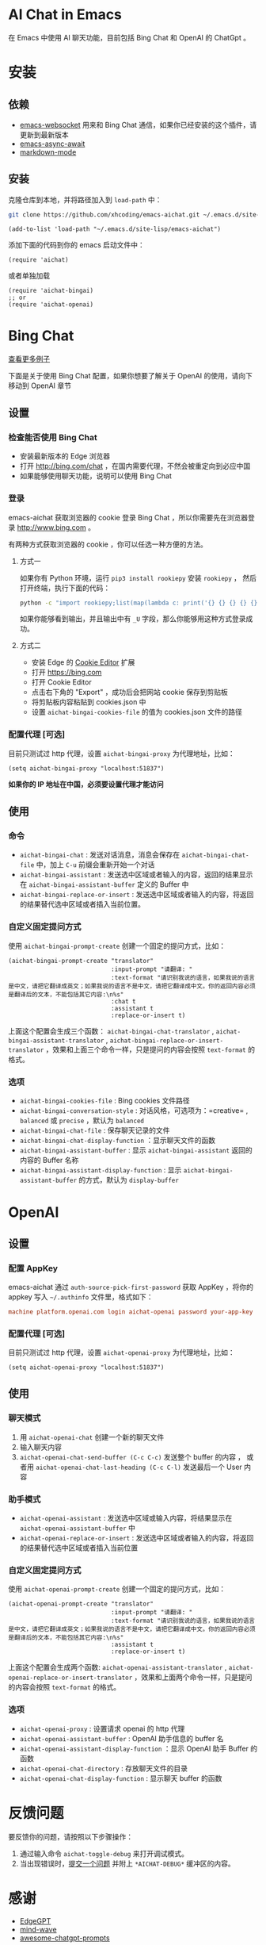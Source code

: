 #+html: <p align="left">
#+html:	<a href="https://github.com/xhcoding/emacs-aichat/actions/workflows/test.yml"><img src="https://github.com/xhcoding/emacs-aichat/actions/workflows/test.yml/badge.svg"/></a>
#+html: </p>

* AI Chat in Emacs

在 Emacs 中使用 AI 聊天功能，目前包括 Bing Chat 和 OpenAI 的 ChatGpt 。

* 安装

** 依赖

- [[https://github.com/ahyatt/emacs-websocket][emacs-websocket]] 用来和 Bing Chat 通信，如果你已经安装的这个插件，请更新到最新版本
- [[https://github.com/chuntaro/emacs-async-await][emacs-async-await]]
- [[https://github.com/jrblevin/markdown-mode][markdown-mode]]

** 安装

克隆仓库到本地，并将路径加入到 =load-path= 中：

#+begin_src sh
  git clone https://github.com/xhcoding/emacs-aichat.git ~/.emacs.d/site-lisp/emacs-aichat
#+end_src

#+begin_src elisp
  (add-to-list 'load-path "~/.emacs.d/site-lisp/emacs-aichat")
#+end_src

添加下面的代码到你的 emacs 启动文件中：

#+begin_src elisp
  (require 'aichat)
#+end_src

或者单独加载

#+begin_src elisp
  (require 'aichat-bingai)
  ;; or
  (require 'aichat-openai)
#+end_src

* Bing Chat

#+html: <p align="center"><img src="images/aichat-bingai-chat.png"/></p>

[[https://github.com/xhcoding/emacs-aichat/blob/main/images/examples.org][查看更多例子]]

下面是关于使用 Bing Chat 配置，如果你想要了解关于 OpenAI 的使用，请向下移动到 OpenAI 章节

** 设置

*** 检查能否使用 Bing Chat

- 安装最新版本的 Edge 浏览器
- 打开 http://bing.com/chat ，在国内需要代理，不然会被重定向到必应中国
- 如果能够使用聊天功能，说明可以使用 Bing Chat

*** 登录

emacs-aichat 获取浏览器的 cookie 登录 Bing Chat ，所以你需要先在浏览器登录 http://www.bing.com 。

有两种方式获取浏览器的 cookie ，你可以任选一种方便的方法。

**** 方式一

如果你有 Python 环境，运行 =pip3 install rookiepy= 安装 =rookiepy= ，
然后打开终端，执行下面的代码：

#+begin_src sh
  python -c "import rookiepy;list(map(lambda c: print('{} {} {} {} {} {}'.format(c['name'], c['value'], c['expires'], c['domain'], c['path'], c['secure'])), filter(lambda c: c['domain'] in ('.bing.com'), rookiepy.edge(['.bing.com']))))" 
#+end_src

如果你能够看到输出，并且输出中有 =_U= 字段，那么你能够用这种方式登录成功。

**** 方式二

- 安装 Edge 的 [[https://microsoftedge.microsoft.com/addons/detail/cookieeditor/neaplmfkghagebokkhpjpoebhdledlfi][Cookie Editor]] 扩展
- 打开 https://bing.com
- 打开 Cookie Editor
- 点击右下角的 "Export" ，成功后会把网站 cookie 保存到剪贴板
- 将剪贴板内容粘贴到 cookies.json 中
- 设置 =aichat-bingai-cookies-file= 的值为 cookies.json 文件的路径

*** 配置代理 [可选]

目前只测试过 http 代理，设置 =aichat-bingai-proxy= 为代理地址，比如：

#+begin_src elisp
  (setq aichat-bingai-proxy "localhost:51837")
#+end_src


*如果你的 IP 地址在中国，必须要设置代理才能访问*

** 使用

*** 命令

- =aichat-bingai-chat= :  发送对话消息，消息会保存在 =aichat-bingai-chat-file= 中，加上 =C-u= 前缀会重新开始一个对话
- =aichat-bingai-assistant= : 发送选中区域或者输入的内容，返回的结果显示在 =aichat-bingai-assistant-buffer= 定义的 Buffer 中
- =aichat-bingai-replace-or-insert= : 发送选中区域或者输入的内容，将返回的结果替代选中区域或者插入当前位置。

*** 自定义固定提问方式

使用 =aichat-bingai-prompt-create= 创建一个固定的提问方式，比如：

#+begin_src elisp
  (aichat-bingai-prompt-create "translator"
                               :input-prompt "请翻译: "
                               :text-format "请识别我说的语言，如果我说的语言是中文，请把它翻译成英文；如果我说的语言不是中文，请把它翻译成中文。你的返回内容必须是翻译后的文本，不能包括其它内容:\n%s"
                               :chat t
                               :assistant t
                               :replace-or-insert t)
#+end_src

上面这个配置会生成三个函数：  =aichat-bingai-chat-translator= , =aichat-bingai-assistant-translator= , =aichat-bingai-replace-or-insert-translator= ，效果和上面三个命令一样，只是提问的内容会按照 =text-format= 的格式。

*** 选项

- =aichat-bingai-cookies-file= : Bing cookies 文件路径
- =aichat-bingai-conversation-style= : 对话风格，可选项为：=creative= , =balanced= 或 =precise= ，默认为 =balanced=
- =aichat-bingai-chat-file= : 保存聊天记录的文件
- =aichat-bingai-chat-display-function= ：显示聊天文件的函数
- =aichat-bingai-assistant-buffer= : 显示 =aichat-bingai-assistant= 返回的内容的 Buffer 名称
- =aichat-bingai-assistant-display-function= : 显示 =aichat-bingai-assistant-buffer= 的方式，默认为 =display-buffer=

* OpenAI

#+html: <p align="center"><img src="images/aichat-openai-chat.png"/></p>

** 设置

*** 配置 AppKey

emacs-aichat 通过 =auth-source-pick-first-password= 获取 AppKey ，将你的 appkey 写入
=~/.authinfo= 文件里，格式如下：

#+begin_src conf
  machine platform.openai.com login aichat-openai password your-app-key
#+end_src

*** 配置代理 [可选]

目前只测试过 http 代理，设置 =aichat-openai-proxy= 为代理地址，比如：

#+begin_src elisp
  (setq aichat-openai-proxy "localhost:51837")
#+end_src

** 使用

*** 聊天模式

1. 用 =aichat-openai-chat= 创建一个新的聊天文件
2. 输入聊天内容
3. =aichat-openai-chat-send-buffer (C-c C-c)= 发送整个 buffer 的内容 ，
   或者用 =aichat-openai-chat-last-heading (C-c C-l)= 发送最后一个 User 内容

*** 助手模式

- =aichat-openai-assistant= : 发送选中区域或输入内容，将结果显示在 =aichat-openai-assistant-buffer= 中
- =aichat-openai-replace-or-insert= : 发送选中区域或者输入的内容，将返回的结果替代选中区域或者插入当前位置

*** 自定义固定提问方式

使用 =aichat-openai-prompt-create= 创建一个固定的提问方式，比如：

#+begin_src elisp
  (aichat-openai-prompt-create "translator"
                               :input-prompt "请翻译: "
                               :text-format "请识别我说的语言，如果我说的语言是中文，请把它翻译成英文；如果我说的语言不是中文，请把它翻译成中文。你的返回内容必须是翻译后的文本，不能包括其它内容:\n%s"
                               :assistant t
                               :replace-or-insert t)
#+end_src

上面这个配置会生成两个函数: =aichat-openai-assistant-translator= , =aichat-openai-replace-or-insert-translator= ，效果和上面两个命令一样，只是提问的内容会按照 =text-format= 的格式。


*** 选项

- =aichat-openai-proxy= : 设置请求 openai 的 http 代理
- =aichat-openai-assistant-buffer= : OpenAI 助手信息的 buffer 名
- =aichat-openai-assistant-display-function= ：显示 OpenAI 助手 Buffer 的函数
- =aichat-openai-chat-directory= : 存放聊天文件的目录
- =aichat-openai-chat-display-function= : 显示聊天 buffer 的函数


* 反馈问题

要反馈你的问题，请按照以下步骤操作：
1. 通过输入命令 =aichat-toggle-debug= 来打开调试模式。
2. 当出现错误时，[[https://github.com/xhcoding/emacs-aichat/issues/new][提交一个问题]] 并附上 =*AICHAT-DEBUG*= 缓冲区的内容。

* 感谢

- [[https://github.com/acheong08/EdgeGPT][EdgeGPT]]
- [[https://github.com/manateelazycat/mind-wave][mind-wave]]
- [[https://github.com/f/awesome-chatgpt-prompts][awesome-chatgpt-prompts]]
